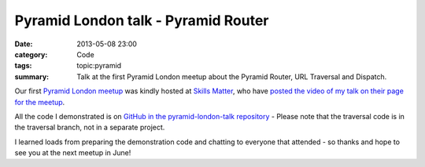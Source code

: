 Pyramid London talk - Pyramid Router
####################################

:date: 2013-05-08 23:00
:category: Code
:tags: topic:pyramid
:summary: Talk at the first Pyramid London meetup about the Pyramid Router, URL Traversal and Dispatch.

Our first `Pyramid London meetup <http://www.meetup.com/The-London-Pyramid-Group/events/114457692/>`_ was kindly hosted at `Skills Matter <http://skillsmatter.com>`_, who have `posted the video of my talk on their page for the meetup <http://skillsmatter.com/podcast/home/routing-traversal-and-url-dispatch>`_.

.. raw:: html

    <br>
    <script async class="speakerdeck-embed" data-id="76686b40b8ed01307b196e084453428f" data-ratio="1.33333333333333" src="//speakerdeck.com/assets/embed.js"></script>
    <br>

All the code I demonstrated is on `GitHub in the pyramid-london-talk repository <https://github.com/jamescooke/pyramid-london-talk>`_ - Please note that the traversal code is in the traversal branch, not in a separate project.

I learned loads from preparing the demonstration code and chatting to everyone that attended - so thanks and hope to see you at the next meetup in June!

